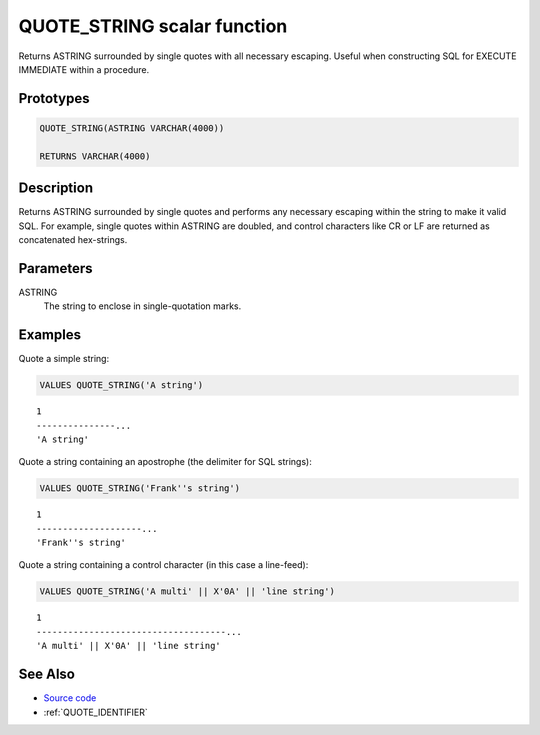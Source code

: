 .. _QUOTE_STRING:

============================
QUOTE_STRING scalar function
============================

Returns ASTRING surrounded by single quotes with all necessary escaping. Useful when constructing SQL for EXECUTE IMMEDIATE within a procedure.

Prototypes
==========

.. code-block:: sql

    QUOTE_STRING(ASTRING VARCHAR(4000))

    RETURNS VARCHAR(4000)


Description
===========

Returns ASTRING surrounded by single quotes and performs any necessary escaping within the string to make it valid SQL. For example, single quotes within ASTRING are doubled, and control characters like CR or LF are returned as concatenated hex-strings.

Parameters
==========

ASTRING
    The string to enclose in single-quotation marks.

Examples
========

Quote a simple string:

.. code-block:: sql

    VALUES QUOTE_STRING('A string')


::

    1
    ---------------...
    'A string'


Quote a string containing an apostrophe (the delimiter for SQL strings):

.. code-block:: sql

    VALUES QUOTE_STRING('Frank''s string')


::

    1
    --------------------...
    'Frank''s string'


Quote a string containing a control character (in this case a line-feed):

.. code-block:: sql

    VALUES QUOTE_STRING('A multi' || X'0A' || 'line string')


::

    1
    ------------------------------------...
    'A multi' || X'0A' || 'line string'


See Also
========

* `Source code`_
* :ref:`QUOTE_IDENTIFIER`

.. _Source code: https://github.com/waveform80/db2utils/blob/master/sql.sql#L28
